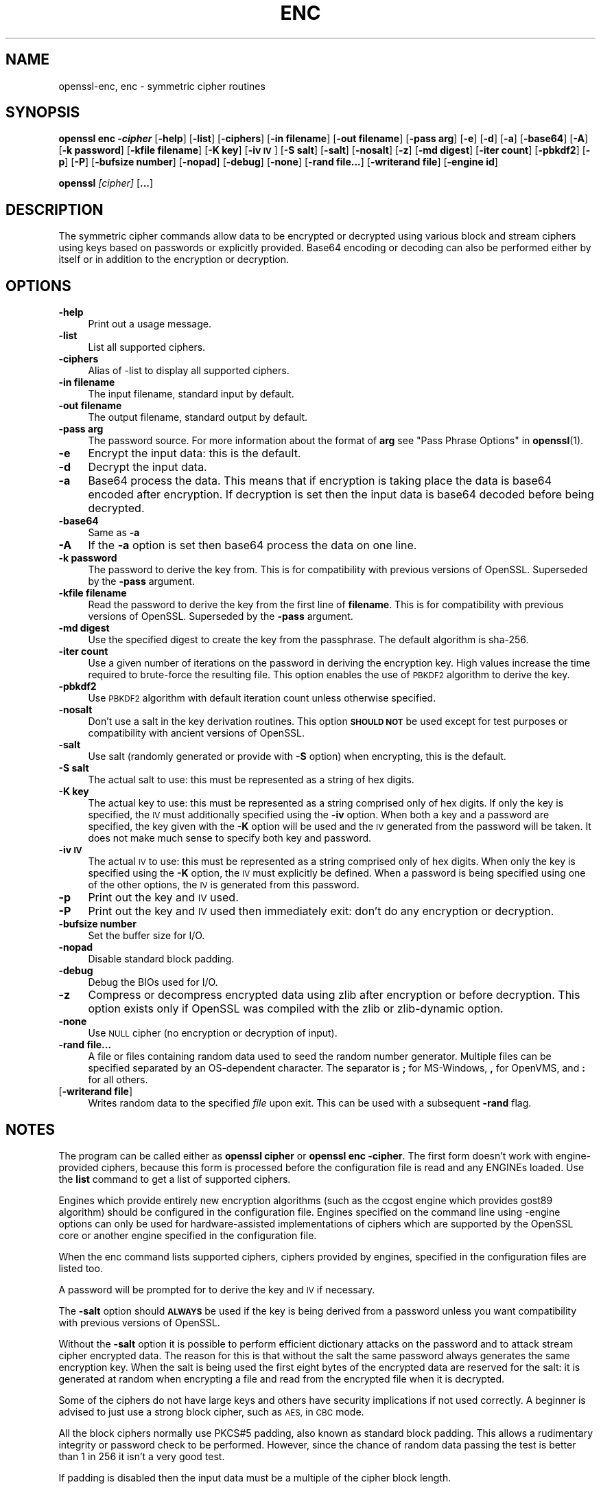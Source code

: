 .\" Automatically generated by Pod::Man 4.14 (Pod::Simple 3.42)
.\"
.\" Standard preamble:
.\" ========================================================================
.de Sp \" Vertical space (when we can't use .PP)
.if t .sp .5v
.if n .sp
..
.de Vb \" Begin verbatim text
.ft CW
.nf
.ne \\$1
..
.de Ve \" End verbatim text
.ft R
.fi
..
.\" Set up some character translations and predefined strings.  \*(-- will
.\" give an unbreakable dash, \*(PI will give pi, \*(L" will give a left
.\" double quote, and \*(R" will give a right double quote.  \*(C+ will
.\" give a nicer C++.  Capital omega is used to do unbreakable dashes and
.\" therefore won't be available.  \*(C` and \*(C' expand to `' in nroff,
.\" nothing in troff, for use with C<>.
.tr \(*W-
.ds C+ C\v'-.1v'\h'-1p'\s-2+\h'-1p'+\s0\v'.1v'\h'-1p'
.ie n \{\
.    ds -- \(*W-
.    ds PI pi
.    if (\n(.H=4u)&(1m=24u) .ds -- \(*W\h'-12u'\(*W\h'-12u'-\" diablo 10 pitch
.    if (\n(.H=4u)&(1m=20u) .ds -- \(*W\h'-12u'\(*W\h'-8u'-\"  diablo 12 pitch
.    ds L" ""
.    ds R" ""
.    ds C` ""
.    ds C' ""
'br\}
.el\{\
.    ds -- \|\(em\|
.    ds PI \(*p
.    ds L" ``
.    ds R" ''
.    ds C`
.    ds C'
'br\}
.\"
.\" Escape single quotes in literal strings from groff's Unicode transform.
.ie \n(.g .ds Aq \(aq
.el       .ds Aq '
.\"
.\" If the F register is >0, we'll generate index entries on stderr for
.\" titles (.TH), headers (.SH), subsections (.SS), items (.Ip), and index
.\" entries marked with X<> in POD.  Of course, you'll have to process the
.\" output yourself in some meaningful fashion.
.\"
.\" Avoid warning from groff about undefined register 'F'.
.de IX
..
.nr rF 0
.if \n(.g .if rF .nr rF 1
.if (\n(rF:(\n(.g==0)) \{\
.    if \nF \{\
.        de IX
.        tm Index:\\$1\t\\n%\t"\\$2"
..
.        if !\nF==2 \{\
.            nr % 0
.            nr F 2
.        \}
.    \}
.\}
.rr rF
.\"
.\" Accent mark definitions (@(#)ms.acc 1.5 88/02/08 SMI; from UCB 4.2).
.\" Fear.  Run.  Save yourself.  No user-serviceable parts.
.    \" fudge factors for nroff and troff
.if n \{\
.    ds #H 0
.    ds #V .8m
.    ds #F .3m
.    ds #[ \f1
.    ds #] \fP
.\}
.if t \{\
.    ds #H ((1u-(\\\\n(.fu%2u))*.13m)
.    ds #V .6m
.    ds #F 0
.    ds #[ \&
.    ds #] \&
.\}
.    \" simple accents for nroff and troff
.if n \{\
.    ds ' \&
.    ds ` \&
.    ds ^ \&
.    ds , \&
.    ds ~ ~
.    ds /
.\}
.if t \{\
.    ds ' \\k:\h'-(\\n(.wu*8/10-\*(#H)'\'\h"|\\n:u"
.    ds ` \\k:\h'-(\\n(.wu*8/10-\*(#H)'\`\h'|\\n:u'
.    ds ^ \\k:\h'-(\\n(.wu*10/11-\*(#H)'^\h'|\\n:u'
.    ds , \\k:\h'-(\\n(.wu*8/10)',\h'|\\n:u'
.    ds ~ \\k:\h'-(\\n(.wu-\*(#H-.1m)'~\h'|\\n:u'
.    ds / \\k:\h'-(\\n(.wu*8/10-\*(#H)'\z\(sl\h'|\\n:u'
.\}
.    \" troff and (daisy-wheel) nroff accents
.ds : \\k:\h'-(\\n(.wu*8/10-\*(#H+.1m+\*(#F)'\v'-\*(#V'\z.\h'.2m+\*(#F'.\h'|\\n:u'\v'\*(#V'
.ds 8 \h'\*(#H'\(*b\h'-\*(#H'
.ds o \\k:\h'-(\\n(.wu+\w'\(de'u-\*(#H)/2u'\v'-.3n'\*(#[\z\(de\v'.3n'\h'|\\n:u'\*(#]
.ds d- \h'\*(#H'\(pd\h'-\w'~'u'\v'-.25m'\f2\(hy\fP\v'.25m'\h'-\*(#H'
.ds D- D\\k:\h'-\w'D'u'\v'-.11m'\z\(hy\v'.11m'\h'|\\n:u'
.ds th \*(#[\v'.3m'\s+1I\s-1\v'-.3m'\h'-(\w'I'u*2/3)'\s-1o\s+1\*(#]
.ds Th \*(#[\s+2I\s-2\h'-\w'I'u*3/5'\v'-.3m'o\v'.3m'\*(#]
.ds ae a\h'-(\w'a'u*4/10)'e
.ds Ae A\h'-(\w'A'u*4/10)'E
.    \" corrections for vroff
.if v .ds ~ \\k:\h'-(\\n(.wu*9/10-\*(#H)'\s-2\u~\d\s+2\h'|\\n:u'
.if v .ds ^ \\k:\h'-(\\n(.wu*10/11-\*(#H)'\v'-.4m'^\v'.4m'\h'|\\n:u'
.    \" for low resolution devices (crt and lpr)
.if \n(.H>23 .if \n(.V>19 \
\{\
.    ds : e
.    ds 8 ss
.    ds o a
.    ds d- d\h'-1'\(ga
.    ds D- D\h'-1'\(hy
.    ds th \o'bp'
.    ds Th \o'LP'
.    ds ae ae
.    ds Ae AE
.\}
.rm #[ #] #H #V #F C
.\" ========================================================================
.\"
.IX Title "ENC 1"
.TH ENC 1 "2021-12-14" "1.1.1m" "OpenSSL"
.\" For nroff, turn off justification.  Always turn off hyphenation; it makes
.\" way too many mistakes in technical documents.
.if n .ad l
.nh
.SH "NAME"
openssl\-enc, enc \- symmetric cipher routines
.SH "SYNOPSIS"
.IX Header "SYNOPSIS"
\&\fBopenssl enc \-\f(BIcipher\fB\fR
[\fB\-help\fR]
[\fB\-list\fR]
[\fB\-ciphers\fR]
[\fB\-in filename\fR]
[\fB\-out filename\fR]
[\fB\-pass arg\fR]
[\fB\-e\fR]
[\fB\-d\fR]
[\fB\-a\fR]
[\fB\-base64\fR]
[\fB\-A\fR]
[\fB\-k password\fR]
[\fB\-kfile filename\fR]
[\fB\-K key\fR]
[\fB\-iv \s-1IV\s0\fR]
[\fB\-S salt\fR]
[\fB\-salt\fR]
[\fB\-nosalt\fR]
[\fB\-z\fR]
[\fB\-md digest\fR]
[\fB\-iter count\fR]
[\fB\-pbkdf2\fR]
[\fB\-p\fR]
[\fB\-P\fR]
[\fB\-bufsize number\fR]
[\fB\-nopad\fR]
[\fB\-debug\fR]
[\fB\-none\fR]
[\fB\-rand file...\fR]
[\fB\-writerand file\fR]
[\fB\-engine id\fR]
.PP
\&\fBopenssl\fR \fI[cipher]\fR [\fB...\fR]
.SH "DESCRIPTION"
.IX Header "DESCRIPTION"
The symmetric cipher commands allow data to be encrypted or decrypted
using various block and stream ciphers using keys based on passwords
or explicitly provided. Base64 encoding or decoding can also be performed
either by itself or in addition to the encryption or decryption.
.SH "OPTIONS"
.IX Header "OPTIONS"
.IP "\fB\-help\fR" 4
.IX Item "-help"
Print out a usage message.
.IP "\fB\-list\fR" 4
.IX Item "-list"
List all supported ciphers.
.IP "\fB\-ciphers\fR" 4
.IX Item "-ciphers"
Alias of \-list to display all supported ciphers.
.IP "\fB\-in filename\fR" 4
.IX Item "-in filename"
The input filename, standard input by default.
.IP "\fB\-out filename\fR" 4
.IX Item "-out filename"
The output filename, standard output by default.
.IP "\fB\-pass arg\fR" 4
.IX Item "-pass arg"
The password source. For more information about the format of \fBarg\fR
see \*(L"Pass Phrase Options\*(R" in \fBopenssl\fR\|(1).
.IP "\fB\-e\fR" 4
.IX Item "-e"
Encrypt the input data: this is the default.
.IP "\fB\-d\fR" 4
.IX Item "-d"
Decrypt the input data.
.IP "\fB\-a\fR" 4
.IX Item "-a"
Base64 process the data. This means that if encryption is taking place
the data is base64 encoded after encryption. If decryption is set then
the input data is base64 decoded before being decrypted.
.IP "\fB\-base64\fR" 4
.IX Item "-base64"
Same as \fB\-a\fR
.IP "\fB\-A\fR" 4
.IX Item "-A"
If the \fB\-a\fR option is set then base64 process the data on one line.
.IP "\fB\-k password\fR" 4
.IX Item "-k password"
The password to derive the key from. This is for compatibility with previous
versions of OpenSSL. Superseded by the \fB\-pass\fR argument.
.IP "\fB\-kfile filename\fR" 4
.IX Item "-kfile filename"
Read the password to derive the key from the first line of \fBfilename\fR.
This is for compatibility with previous versions of OpenSSL. Superseded by
the \fB\-pass\fR argument.
.IP "\fB\-md digest\fR" 4
.IX Item "-md digest"
Use the specified digest to create the key from the passphrase.
The default algorithm is sha\-256.
.IP "\fB\-iter count\fR" 4
.IX Item "-iter count"
Use a given number of iterations on the password in deriving the encryption key.
High values increase the time required to brute-force the resulting file.
This option enables the use of \s-1PBKDF2\s0 algorithm to derive the key.
.IP "\fB\-pbkdf2\fR" 4
.IX Item "-pbkdf2"
Use \s-1PBKDF2\s0 algorithm with default iteration count unless otherwise specified.
.IP "\fB\-nosalt\fR" 4
.IX Item "-nosalt"
Don't use a salt in the key derivation routines. This option \fB\s-1SHOULD NOT\s0\fR be
used except for test purposes or compatibility with ancient versions of
OpenSSL.
.IP "\fB\-salt\fR" 4
.IX Item "-salt"
Use salt (randomly generated or provide with \fB\-S\fR option) when
encrypting, this is the default.
.IP "\fB\-S salt\fR" 4
.IX Item "-S salt"
The actual salt to use: this must be represented as a string of hex digits.
.IP "\fB\-K key\fR" 4
.IX Item "-K key"
The actual key to use: this must be represented as a string comprised only
of hex digits. If only the key is specified, the \s-1IV\s0 must additionally specified
using the \fB\-iv\fR option. When both a key and a password are specified, the
key given with the \fB\-K\fR option will be used and the \s-1IV\s0 generated from the
password will be taken. It does not make much sense to specify both key
and password.
.IP "\fB\-iv \s-1IV\s0\fR" 4
.IX Item "-iv IV"
The actual \s-1IV\s0 to use: this must be represented as a string comprised only
of hex digits. When only the key is specified using the \fB\-K\fR option, the
\&\s-1IV\s0 must explicitly be defined. When a password is being specified using
one of the other options, the \s-1IV\s0 is generated from this password.
.IP "\fB\-p\fR" 4
.IX Item "-p"
Print out the key and \s-1IV\s0 used.
.IP "\fB\-P\fR" 4
.IX Item "-P"
Print out the key and \s-1IV\s0 used then immediately exit: don't do any encryption
or decryption.
.IP "\fB\-bufsize number\fR" 4
.IX Item "-bufsize number"
Set the buffer size for I/O.
.IP "\fB\-nopad\fR" 4
.IX Item "-nopad"
Disable standard block padding.
.IP "\fB\-debug\fR" 4
.IX Item "-debug"
Debug the BIOs used for I/O.
.IP "\fB\-z\fR" 4
.IX Item "-z"
Compress or decompress encrypted data using zlib after encryption or before
decryption. This option exists only if OpenSSL was compiled with the zlib
or zlib-dynamic option.
.IP "\fB\-none\fR" 4
.IX Item "-none"
Use \s-1NULL\s0 cipher (no encryption or decryption of input).
.IP "\fB\-rand file...\fR" 4
.IX Item "-rand file..."
A file or files containing random data used to seed the random number
generator.
Multiple files can be specified separated by an OS-dependent character.
The separator is \fB;\fR for MS-Windows, \fB,\fR for OpenVMS, and \fB:\fR for
all others.
.IP "[\fB\-writerand file\fR]" 4
.IX Item "[-writerand file]"
Writes random data to the specified \fIfile\fR upon exit.
This can be used with a subsequent \fB\-rand\fR flag.
.SH "NOTES"
.IX Header "NOTES"
The program can be called either as \fBopenssl cipher\fR or
\&\fBopenssl enc \-cipher\fR. The first form doesn't work with
engine-provided ciphers, because this form is processed before the
configuration file is read and any ENGINEs loaded.
Use the \fBlist\fR command to get a list of supported ciphers.
.PP
Engines which provide entirely new encryption algorithms (such as the ccgost
engine which provides gost89 algorithm) should be configured in the
configuration file. Engines specified on the command line using \-engine
options can only be used for hardware-assisted implementations of
ciphers which are supported by the OpenSSL core or another engine specified
in the configuration file.
.PP
When the enc command lists supported ciphers, ciphers provided by engines,
specified in the configuration files are listed too.
.PP
A password will be prompted for to derive the key and \s-1IV\s0 if necessary.
.PP
The \fB\-salt\fR option should \fB\s-1ALWAYS\s0\fR be used if the key is being derived
from a password unless you want compatibility with previous versions of
OpenSSL.
.PP
Without the \fB\-salt\fR option it is possible to perform efficient dictionary
attacks on the password and to attack stream cipher encrypted data. The reason
for this is that without the salt the same password always generates the same
encryption key. When the salt is being used the first eight bytes of the
encrypted data are reserved for the salt: it is generated at random when
encrypting a file and read from the encrypted file when it is decrypted.
.PP
Some of the ciphers do not have large keys and others have security
implications if not used correctly. A beginner is advised to just use
a strong block cipher, such as \s-1AES,\s0 in \s-1CBC\s0 mode.
.PP
All the block ciphers normally use PKCS#5 padding, also known as standard
block padding. This allows a rudimentary integrity or password check to
be performed. However, since the chance of random data passing the test
is better than 1 in 256 it isn't a very good test.
.PP
If padding is disabled then the input data must be a multiple of the cipher
block length.
.PP
All \s-1RC2\s0 ciphers have the same key and effective key length.
.PP
Blowfish and \s-1RC5\s0 algorithms use a 128 bit key.
.SH "SUPPORTED CIPHERS"
.IX Header "SUPPORTED CIPHERS"
Note that some of these ciphers can be disabled at compile time
and some are available only if an appropriate engine is configured
in the configuration file. The output of the \fBenc\fR command run with
the \fB\-ciphers\fR option (that is \fBopenssl enc \-ciphers\fR) produces a
list of ciphers, supported by your version of OpenSSL, including
ones provided by configured engines.
.PP
The \fBenc\fR program does not support authenticated encryption modes
like \s-1CCM\s0 and \s-1GCM,\s0 and will not support such modes in the future.
The \fBenc\fR interface by necessity must begin streaming output (e.g.,
to standard output when \fB\-out\fR is not used) before the authentication
tag could be validated, leading to the usage of \fBenc\fR in pipelines
that begin processing untrusted data and are not capable of rolling
back upon authentication failure.  The \s-1AEAD\s0 modes currently in common
use also suffer from catastrophic failure of confidentiality and/or
integrity upon reuse of key/iv/nonce, and since \fBenc\fR places the
entire burden of key/iv/nonce management upon the user, the risk of
exposing \s-1AEAD\s0 modes is too great to allow.  These key/iv/nonce
management issues also affect other modes currently exposed in \fBenc\fR,
but the failure modes are less extreme in these cases, and the
functionality cannot be removed with a stable release branch.
For bulk encryption of data, whether using authenticated encryption
modes or other modes, \fBcms\fR\|(1) is recommended, as it provides a
standard data format and performs the needed key/iv/nonce management.
.PP
.Vb 1
\& base64             Base 64
\&
\& bf\-cbc             Blowfish in CBC mode
\& bf                 Alias for bf\-cbc
\& blowfish           Alias for bf\-cbc
\& bf\-cfb             Blowfish in CFB mode
\& bf\-ecb             Blowfish in ECB mode
\& bf\-ofb             Blowfish in OFB mode
\&
\& cast\-cbc           CAST in CBC mode
\& cast               Alias for cast\-cbc
\& cast5\-cbc          CAST5 in CBC mode
\& cast5\-cfb          CAST5 in CFB mode
\& cast5\-ecb          CAST5 in ECB mode
\& cast5\-ofb          CAST5 in OFB mode
\&
\& chacha20           ChaCha20 algorithm
\&
\& des\-cbc            DES in CBC mode
\& des                Alias for des\-cbc
\& des\-cfb            DES in CFB mode
\& des\-ofb            DES in OFB mode
\& des\-ecb            DES in ECB mode
\&
\& des\-ede\-cbc        Two key triple DES EDE in CBC mode
\& des\-ede            Two key triple DES EDE in ECB mode
\& des\-ede\-cfb        Two key triple DES EDE in CFB mode
\& des\-ede\-ofb        Two key triple DES EDE in OFB mode
\&
\& des\-ede3\-cbc       Three key triple DES EDE in CBC mode
\& des\-ede3           Three key triple DES EDE in ECB mode
\& des3               Alias for des\-ede3\-cbc
\& des\-ede3\-cfb       Three key triple DES EDE CFB mode
\& des\-ede3\-ofb       Three key triple DES EDE in OFB mode
\&
\& desx               DESX algorithm.
\&
\& gost89             GOST 28147\-89 in CFB mode (provided by ccgost engine)
\& gost89\-cnt        \`GOST 28147\-89 in CNT mode (provided by ccgost engine)
\&
\& idea\-cbc           IDEA algorithm in CBC mode
\& idea               same as idea\-cbc
\& idea\-cfb           IDEA in CFB mode
\& idea\-ecb           IDEA in ECB mode
\& idea\-ofb           IDEA in OFB mode
\&
\& rc2\-cbc            128 bit RC2 in CBC mode
\& rc2                Alias for rc2\-cbc
\& rc2\-cfb            128 bit RC2 in CFB mode
\& rc2\-ecb            128 bit RC2 in ECB mode
\& rc2\-ofb            128 bit RC2 in OFB mode
\& rc2\-64\-cbc         64 bit RC2 in CBC mode
\& rc2\-40\-cbc         40 bit RC2 in CBC mode
\&
\& rc4                128 bit RC4
\& rc4\-64             64 bit RC4
\& rc4\-40             40 bit RC4
\&
\& rc5\-cbc            RC5 cipher in CBC mode
\& rc5                Alias for rc5\-cbc
\& rc5\-cfb            RC5 cipher in CFB mode
\& rc5\-ecb            RC5 cipher in ECB mode
\& rc5\-ofb            RC5 cipher in OFB mode
\&
\& seed\-cbc           SEED cipher in CBC mode
\& seed               Alias for seed\-cbc
\& seed\-cfb           SEED cipher in CFB mode
\& seed\-ecb           SEED cipher in ECB mode
\& seed\-ofb           SEED cipher in OFB mode
\&
\& sm4\-cbc            SM4 cipher in CBC mode
\& sm4                Alias for sm4\-cbc
\& sm4\-cfb            SM4 cipher in CFB mode
\& sm4\-ctr            SM4 cipher in CTR mode
\& sm4\-ecb            SM4 cipher in ECB mode
\& sm4\-ofb            SM4 cipher in OFB mode
\&
\& aes\-[128|192|256]\-cbc  128/192/256 bit AES in CBC mode
\& aes[128|192|256]       Alias for aes\-[128|192|256]\-cbc
\& aes\-[128|192|256]\-cfb  128/192/256 bit AES in 128 bit CFB mode
\& aes\-[128|192|256]\-cfb1 128/192/256 bit AES in 1 bit CFB mode
\& aes\-[128|192|256]\-cfb8 128/192/256 bit AES in 8 bit CFB mode
\& aes\-[128|192|256]\-ctr  128/192/256 bit AES in CTR mode
\& aes\-[128|192|256]\-ecb  128/192/256 bit AES in ECB mode
\& aes\-[128|192|256]\-ofb  128/192/256 bit AES in OFB mode
\&
\& aria\-[128|192|256]\-cbc  128/192/256 bit ARIA in CBC mode
\& aria[128|192|256]       Alias for aria\-[128|192|256]\-cbc
\& aria\-[128|192|256]\-cfb  128/192/256 bit ARIA in 128 bit CFB mode
\& aria\-[128|192|256]\-cfb1 128/192/256 bit ARIA in 1 bit CFB mode
\& aria\-[128|192|256]\-cfb8 128/192/256 bit ARIA in 8 bit CFB mode
\& aria\-[128|192|256]\-ctr  128/192/256 bit ARIA in CTR mode
\& aria\-[128|192|256]\-ecb  128/192/256 bit ARIA in ECB mode
\& aria\-[128|192|256]\-ofb  128/192/256 bit ARIA in OFB mode
\&
\& camellia\-[128|192|256]\-cbc  128/192/256 bit Camellia in CBC mode
\& camellia[128|192|256]       Alias for camellia\-[128|192|256]\-cbc
\& camellia\-[128|192|256]\-cfb  128/192/256 bit Camellia in 128 bit CFB mode
\& camellia\-[128|192|256]\-cfb1 128/192/256 bit Camellia in 1 bit CFB mode
\& camellia\-[128|192|256]\-cfb8 128/192/256 bit Camellia in 8 bit CFB mode
\& camellia\-[128|192|256]\-ctr  128/192/256 bit Camellia in CTR mode
\& camellia\-[128|192|256]\-ecb  128/192/256 bit Camellia in ECB mode
\& camellia\-[128|192|256]\-ofb  128/192/256 bit Camellia in OFB mode
.Ve
.SH "EXAMPLES"
.IX Header "EXAMPLES"
Just base64 encode a binary file:
.PP
.Vb 1
\& openssl base64 \-in file.bin \-out file.b64
.Ve
.PP
Decode the same file
.PP
.Vb 1
\& openssl base64 \-d \-in file.b64 \-out file.bin
.Ve
.PP
Encrypt a file using \s-1AES\-128\s0 using a prompted password
and \s-1PBKDF2\s0 key derivation:
.PP
.Vb 1
\& openssl enc \-aes128 \-pbkdf2 \-in file.txt \-out file.aes128
.Ve
.PP
Decrypt a file using a supplied password:
.PP
.Vb 2
\& openssl enc \-aes128 \-pbkdf2 \-d \-in file.aes128 \-out file.txt \e
\&    \-pass pass:<password>
.Ve
.PP
Encrypt a file then base64 encode it (so it can be sent via mail for example)
using \s-1AES\-256\s0 in \s-1CTR\s0 mode and \s-1PBKDF2\s0 key derivation:
.PP
.Vb 1
\& openssl enc \-aes\-256\-ctr \-pbkdf2 \-a \-in file.txt \-out file.aes256
.Ve
.PP
Base64 decode a file then decrypt it using a password supplied in a file:
.PP
.Vb 2
\& openssl enc \-aes\-256\-ctr \-pbkdf2 \-d \-a \-in file.aes256 \-out file.txt \e
\&    \-pass file:<passfile>
.Ve
.SH "BUGS"
.IX Header "BUGS"
The \fB\-A\fR option when used with large files doesn't work properly.
.PP
The \fBenc\fR program only supports a fixed number of algorithms with
certain parameters. So if, for example, you want to use \s-1RC2\s0 with a
76 bit key or \s-1RC4\s0 with an 84 bit key you can't use this program.
.SH "HISTORY"
.IX Header "HISTORY"
The default digest was changed from \s-1MD5\s0 to \s-1SHA256\s0 in OpenSSL 1.1.0.
.PP
The \fB\-list\fR option was added in OpenSSL 1.1.1e.
.SH "COPYRIGHT"
.IX Header "COPYRIGHT"
Copyright 2000\-2021 The OpenSSL Project Authors. All Rights Reserved.
.PP
Licensed under the OpenSSL license (the \*(L"License\*(R").  You may not use
this file except in compliance with the License.  You can obtain a copy
in the file \s-1LICENSE\s0 in the source distribution or at
<https://www.openssl.org/source/license.html>.
